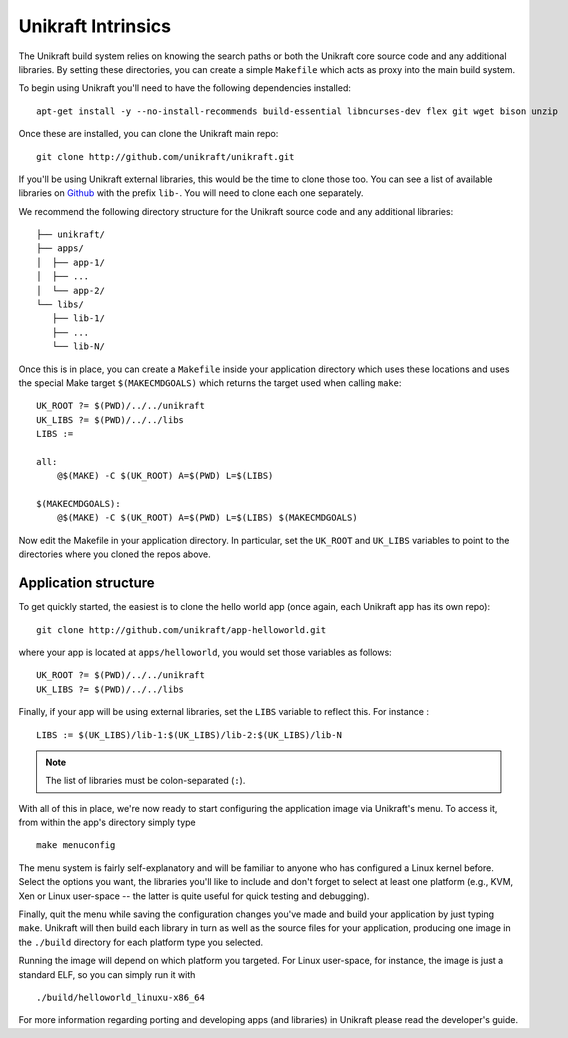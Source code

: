 ===================
Unikraft Intrinsics
===================

The Unikraft build system relies on knowing the search paths or both the 
Unikraft core source code and any additional libraries.   By setting these 
directories, you can create a simple ``Makefile`` which acts as proxy into the
main build system.

To begin using Unikraft you'll need to have the following dependencies
installed: ::

  apt-get install -y --no-install-recommends build-essential libncurses-dev flex git wget bison unzip

Once these are installed, you can clone the Unikraft main repo: ::

  git clone http://github.com/unikraft/unikraft.git

If you'll be using Unikraft external libraries, this would be the time
to clone those too.  You can see a list of available libraries on `Github <https://github.com/unirkaft>`_
with the prefix ``lib-``.  You will need to clone each one separately.

We recommend the following directory structure for the Unikraft source code and
any additional libraries:  ::

  ├── unikraft/
  ├── apps/
  │  ├── app-1/
  │  ├── ...
  │  └── app-2/
  └── libs/
     ├── lib-1/
     ├── ...
     └── lib-N/

Once this is in place, you can create a ``Makefile`` inside your application
directory which uses these locations and uses the special Make target 
``$(MAKECMDGOALS)`` which returns the target used when calling ``make``: ::

  UK_ROOT ?= $(PWD)/../../unikraft
  UK_LIBS ?= $(PWD)/../../libs
  LIBS :=

  all:
      @$(MAKE) -C $(UK_ROOT) A=$(PWD) L=$(LIBS)

  $(MAKECMDGOALS):
      @$(MAKE) -C $(UK_ROOT) A=$(PWD) L=$(LIBS) $(MAKECMDGOALS)

Now edit the Makefile in your application directory.  In particular, set the
``UK_ROOT`` and ``UK_LIBS`` variables to point to the directories where you
cloned the repos above.

Application structure
---------------------

To get quickly started, the easiest is to clone the hello world app (once again,
each Unikraft app has its own repo): ::

  git clone http://github.com/unikraft/app-helloworld.git

where your app is located at ``apps/helloworld``, you would set
those variables as follows: ::

  UK_ROOT ?= $(PWD)/../../unikraft
  UK_LIBS ?= $(PWD)/../../libs

Finally, if your app will be using external libraries, set the ``LIBS``
variable to reflect this. For instance : ::

  LIBS := $(UK_LIBS)/lib-1:$(UK_LIBS)/lib-2:$(UK_LIBS)/lib-N

.. note::
  
  The list of libraries must be colon-separated (``:``).

With all of this in place, we're now ready to start configuring the
application image via Unikraft's menu.  To access it, from within the
app's directory simply type ::

  make menuconfig

The menu system is fairly self-explanatory and will be familiar to
anyone who has configured a Linux kernel before. Select the options
you want, the libraries you'll like to include and don't forget to
select at least one platform (e.g., KVM, Xen or Linux user-space --
the latter is quite useful for quick testing and debugging).

Finally, quit the menu while saving the configuration changes you've
made and build your application by just typing ``make``. Unikraft will
then build each library in turn as well as the source files for your
application, producing one image in the ``./build`` directory for each
platform type you selected.

Running the image will depend on which platform you targeted. For
Linux user-space, for instance, the image is just a standard ELF, so
you can simply run it with ::

  ./build/helloworld_linuxu-x86_64

For more information regarding porting and developing apps (and
libraries) in Unikraft please read the developer's guide.
